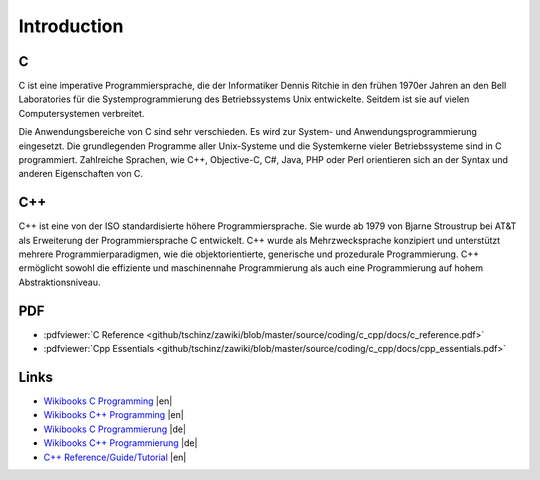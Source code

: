============
Introduction
============

C
===

C ist eine imperative Programmiersprache, die der Informatiker Dennis Ritchie in den frühen 1970er Jahren an den Bell Laboratories für die Systemprogrammierung des Betriebssystems Unix entwickelte. Seitdem ist sie auf vielen Computersystemen verbreitet.

Die Anwendungsbereiche von C sind sehr verschieden. Es wird zur System- und Anwendungsprogrammierung eingesetzt. Die grundlegenden Programme aller Unix-Systeme und die Systemkerne vieler Betriebssysteme sind in C programmiert. Zahlreiche Sprachen, wie C++, Objective-C, C#, Java, PHP oder Perl orientieren sich an der Syntax und anderen Eigenschaften von C.

C++
===

C++ ist eine von der ISO standardisierte höhere Programmiersprache. Sie wurde ab 1979 von Bjarne Stroustrup bei AT&T als Erweiterung der Programmiersprache C entwickelt. C++ wurde als Mehrzwecksprache konzipiert und unterstützt mehrere Programmierparadigmen, wie die objektorientierte, generische und prozedurale Programmierung. C++ ermöglicht sowohl die effiziente und maschinennahe Programmierung als auch eine Programmierung auf hohem Abstraktionsniveau.

PDF
===

* :pdfviewer:`C Reference <github/tschinz/zawiki/blob/master/source/coding/c_cpp/docs/c_reference.pdf>`
* :pdfviewer:`Cpp Essentials <github/tschinz/zawiki/blob/master/source/coding/c_cpp/docs/cpp_essentials.pdf>`

Links
=====

* `Wikibooks C Programming <http://en.wikibooks.org/wiki/C_Programming>`_ |en|
* `Wikibooks C++ Programming <http://en.wikibooks.org/wiki/C++_Programming>`_ |en|
* `Wikibooks C Programmierung <http://de.wikibooks.org/wiki/C-Programmierung>`_ |de|
* `Wikibooks C++ Programmierung <http://de.wikibooks.org/wiki/C%2B%2B-Programmierung>`_ |de|
* `C++ Reference/Guide/Tutorial <http://www.cplusplus.com>`_ |en|
